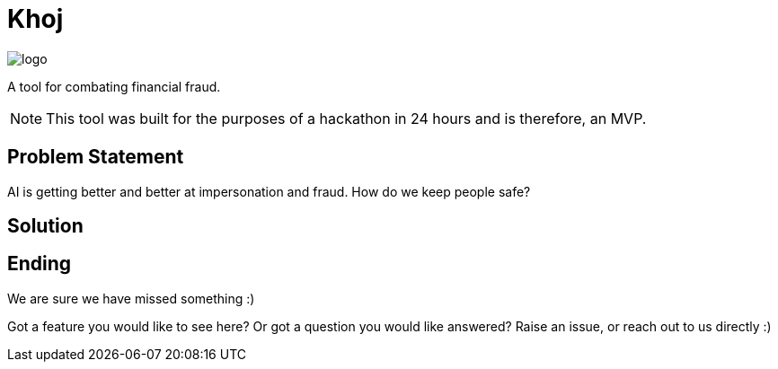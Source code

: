= Khoj

image::assets/logo.png[]

A tool for combating financial fraud.

NOTE: This tool was built for the purposes of a hackathon in 24 hours and is therefore, an MVP. 

== Problem Statement

AI is getting better and better at impersonation and fraud. How do we keep people safe?

== Solution


== Ending

We are sure we have missed something :)

Got a feature you would like to see here? Or got a question you would like answered? Raise an issue, or reach out to us directly :) 
